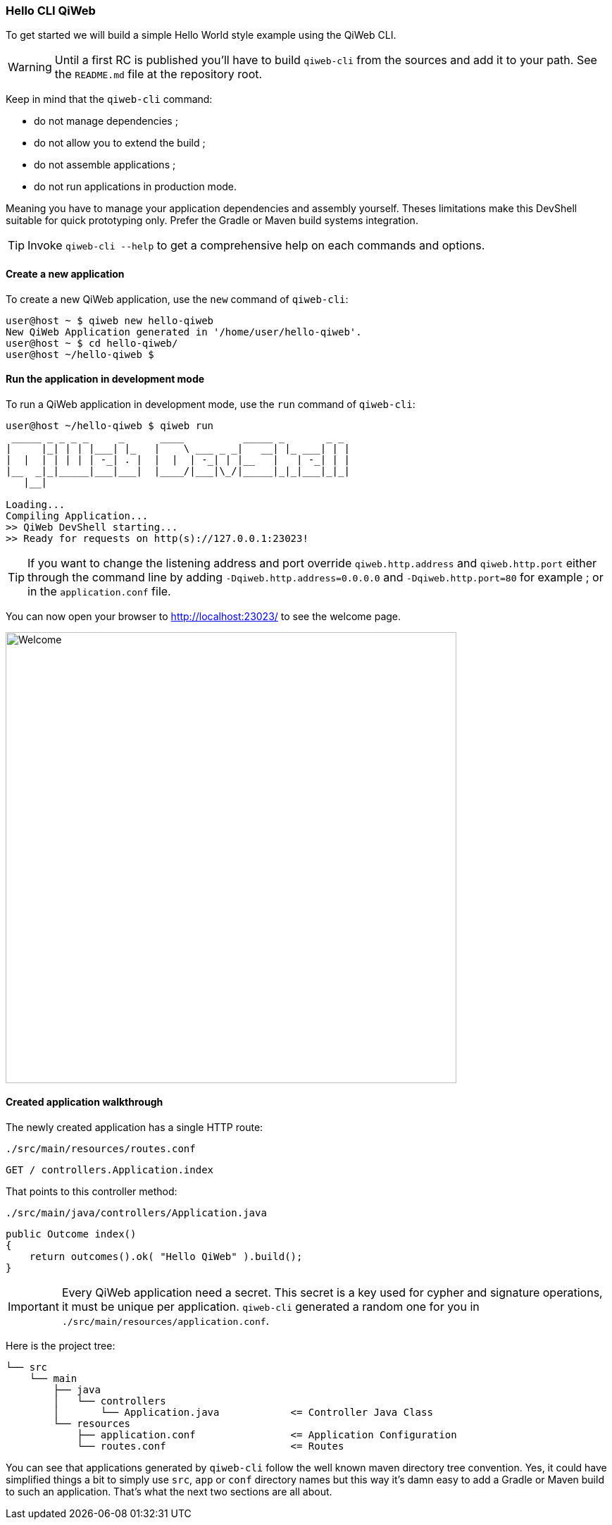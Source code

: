 
=== Hello CLI QiWeb

To get started we will build a simple Hello World style example using the QiWeb CLI.

WARNING: Until a first RC is published you'll have to build `qiweb-cli` from the sources and add it to your path.
See the `README.md` file at the repository root.

Keep in mind that the `qiweb-cli` command:

- do not manage dependencies ;
- do not allow you to extend the build ;
- do not assemble applications ;
- do not run applications in production mode.

Meaning you have to manage your application dependencies and assembly yourself.
Theses limitations make this DevShell suitable for quick prototyping only.
Prefer the Gradle or Maven build systems integration.

TIP: Invoke `qiweb-cli --help` to get a comprehensive help on each commands and options.

==== Create a new application

To create a new QiWeb application, use the `new` command of `qiweb-cli`:

[source]
----
user@host ~ $ qiweb new hello-qiweb
New QiWeb Application generated in '/home/user/hello-qiweb'.
user@host ~ $ cd hello-qiweb/
user@host ~/hello-qiweb $
----


==== Run the application in development mode

To run a QiWeb application in development mode, use the `run` command of `qiweb-cli`:

[source]
----
user@host ~/hello-qiweb $ qiweb run
 _____ _ _ _ _     _      ____          _____ _       _ _ 
|     |_| | | |___| |_   |    \ ___ _ _|   __| |_ ___| | |
|  |  | | | | | -_| . |  |  |  | -_| | |__   |   | -_| | |
|__  _|_|_____|___|___|  |____/|___|\_/|_____|_|_|___|_|_|
   |__|

Loading...
Compiling Application...
>> QiWeb DevShell starting...
>> Ready for requests on http(s)://127.0.0.1:23023!
----

TIP: If you want to change the listening address and port override `qiweb.http.address` and `qiweb.http.port` either
through the command line by adding `-Dqiweb.http.address=0.0.0.0` and `-Dqiweb.http.port=80` for example ; or in the
`application.conf` file.

You can now open your browser to http://localhost:23023/ to see the welcome page.

image::images/welcome.png[Welcome,640]


==== Created application walkthrough

The newly created application has a single HTTP route:

.`./src/main/resources/routes.conf`
[source,routes]
----
GET / controllers.Application.index
----

That points to this controller method:

.`./src/main/java/controllers/Application.java`
[source,java]
----
public Outcome index()
{
    return outcomes().ok( "Hello QiWeb" ).build();
}
----

IMPORTANT: Every QiWeb application need a secret.
This secret is a key used for cypher and signature operations, it must be unique per application.
`qiweb-cli` generated a random one for you in `./src/main/resources/application.conf`.

Here is the project tree:

    └── src
        └── main
            ├── java
            │   └── controllers
            │       └── Application.java            <= Controller Java Class
            └── resources
                ├── application.conf                <= Application Configuration
                └── routes.conf                     <= Routes

You can see that applications generated by `qiweb-cli` follow the well known maven directory tree convention.
Yes, it could have simplified things a bit to simply use `src`, `app` or `conf` directory names but this way it's
damn easy to add a Gradle or Maven build to such an application.
That's what the next two sections are all about.

